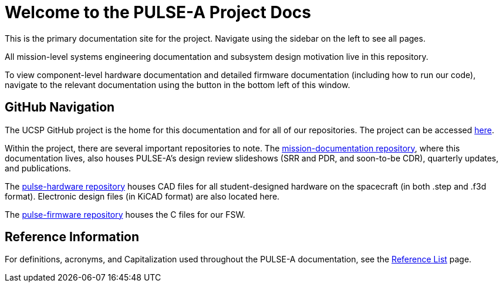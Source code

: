 = Welcome to the PULSE-A Project Docs

This is the primary documentation site for the project. Navigate using the sidebar on the left to see all pages.

All mission-level systems engineering documentation and subsystem design motivation live in this repository.

To view component-level hardware documentation and detailed firmware documentation (including how to run our code), navigate to the relevant documentation using the button in the bottom left of this window.

== GitHub Navigation

The UCSP GitHub project is the home for this documentation and for all of our repositories. The project can be accessed link:https://github.com/UChicago-PULSE[here].

Within the project, there are several important repositories to note. The link:https://github.com/UChicago-PULSE/mission-documentation[mission-documentation repository], where this documentation lives, also houses PULSE-A's design review slideshows (SRR and PDR, and soon-to-be CDR), quarterly updates, and publications. 

The link:https://github.com/UChicago-PULSE/pulse-hardware[pulse-hardware repository] houses CAD files for all student-designed hardware on the spacecraft (in both .step and .f3d format). Electronic design files (in KiCAD format) are also located here.

The link:https://github.com/UChicago-PULSE/pulse-firmware[pulse-firmware repository] houses the C files for our FSW.

== Reference Information

For definitions, acronyms, and Capitalization used throughout the PULSE-A documentation, see the link:general/reference_list.html[Reference List] page.

